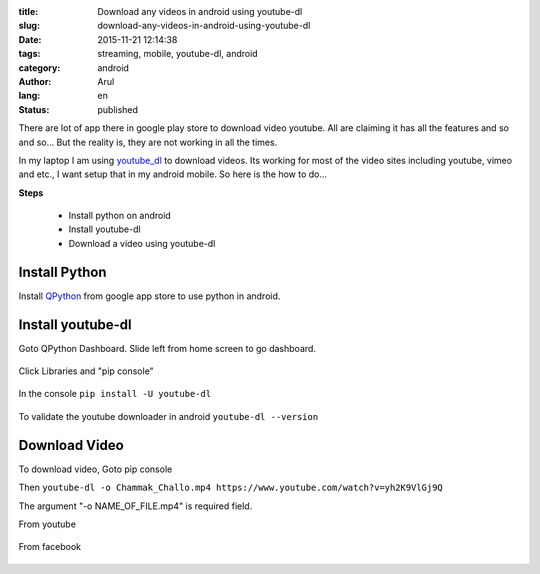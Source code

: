 :title: Download any videos in android using youtube-dl
:slug: download-any-videos-in-android-using-youtube-dl
:date: 2015-11-21 12:14:38
:tags: streaming, mobile, youtube-dl, android
:category: android
:author: Arul
:lang: en
:status: published

There are lot of app there in google play store to download video youtube. All are claiming it has all the features and so and so... But the reality is, they are not working in all the times. 

In my laptop I am using `youtube_dl <https://rg3.github.io/youtube-dl/>`__ to download videos. Its working for most of the video sites including youtube, vimeo and etc., I want setup that in my android mobile. So here is the how to do...

**Steps**

  * Install python on android
  * Install youtube-dl
  * Download a video using youtube-dl

Install Python
--------------

Install `QPython <https://play.google.com/store/apps/details?id=com.hipipal.qpyplus&hl=en>`__ from google app store to use python in android.

.. figure:: /assets/images/QPython-Google-Play.png
    :align: center
    :alt: QPython in Google play store

.. Installing QPython from Google play store.

Install youtube-dl
------------------

Goto QPython Dashboard. Slide left from home screen to go dashboard. 

.. figure:: /assets/images/QPython-dashboard.png
    :align: center
    :alt: QPython Dashboard


Click Libraries and "pip console"

.. figure:: /assets/images/QPython-pip-console.png
    :align: center
    :alt: QPython pip console

In the console ``pip install -U youtube-dl``

.. figure:: /assets/images/QPython-Installing-youtube-dl.png
    :align: center
    :alt: QPython android install youtube-dl

To validate the youtube downloader in android ``youtube-dl --version``

.. figure:: /assets/images/QPython-youtube-dl-version.jpeg
    :align: center
    :alt: QPython android install youtube-dl

Download Video
--------------

To download video, Goto pip console

Then ``youtube-dl -o Chammak_Challo.mp4 https://www.youtube.com/watch?v=yh2K9VlGj9Q``

The argument "-o NAME_OF_FILE.mp4" is required field.

From youtube

.. figure:: /assets/images/Qpython-downloding-from-youtube.jpeg
    :align: center
    :alt: QPython android install youtube-dl


From facebook

.. figure:: /assets/images/Qpython-downloding-from-facebook.png
    :align: center
    :alt: QPython android install youtube-dl
